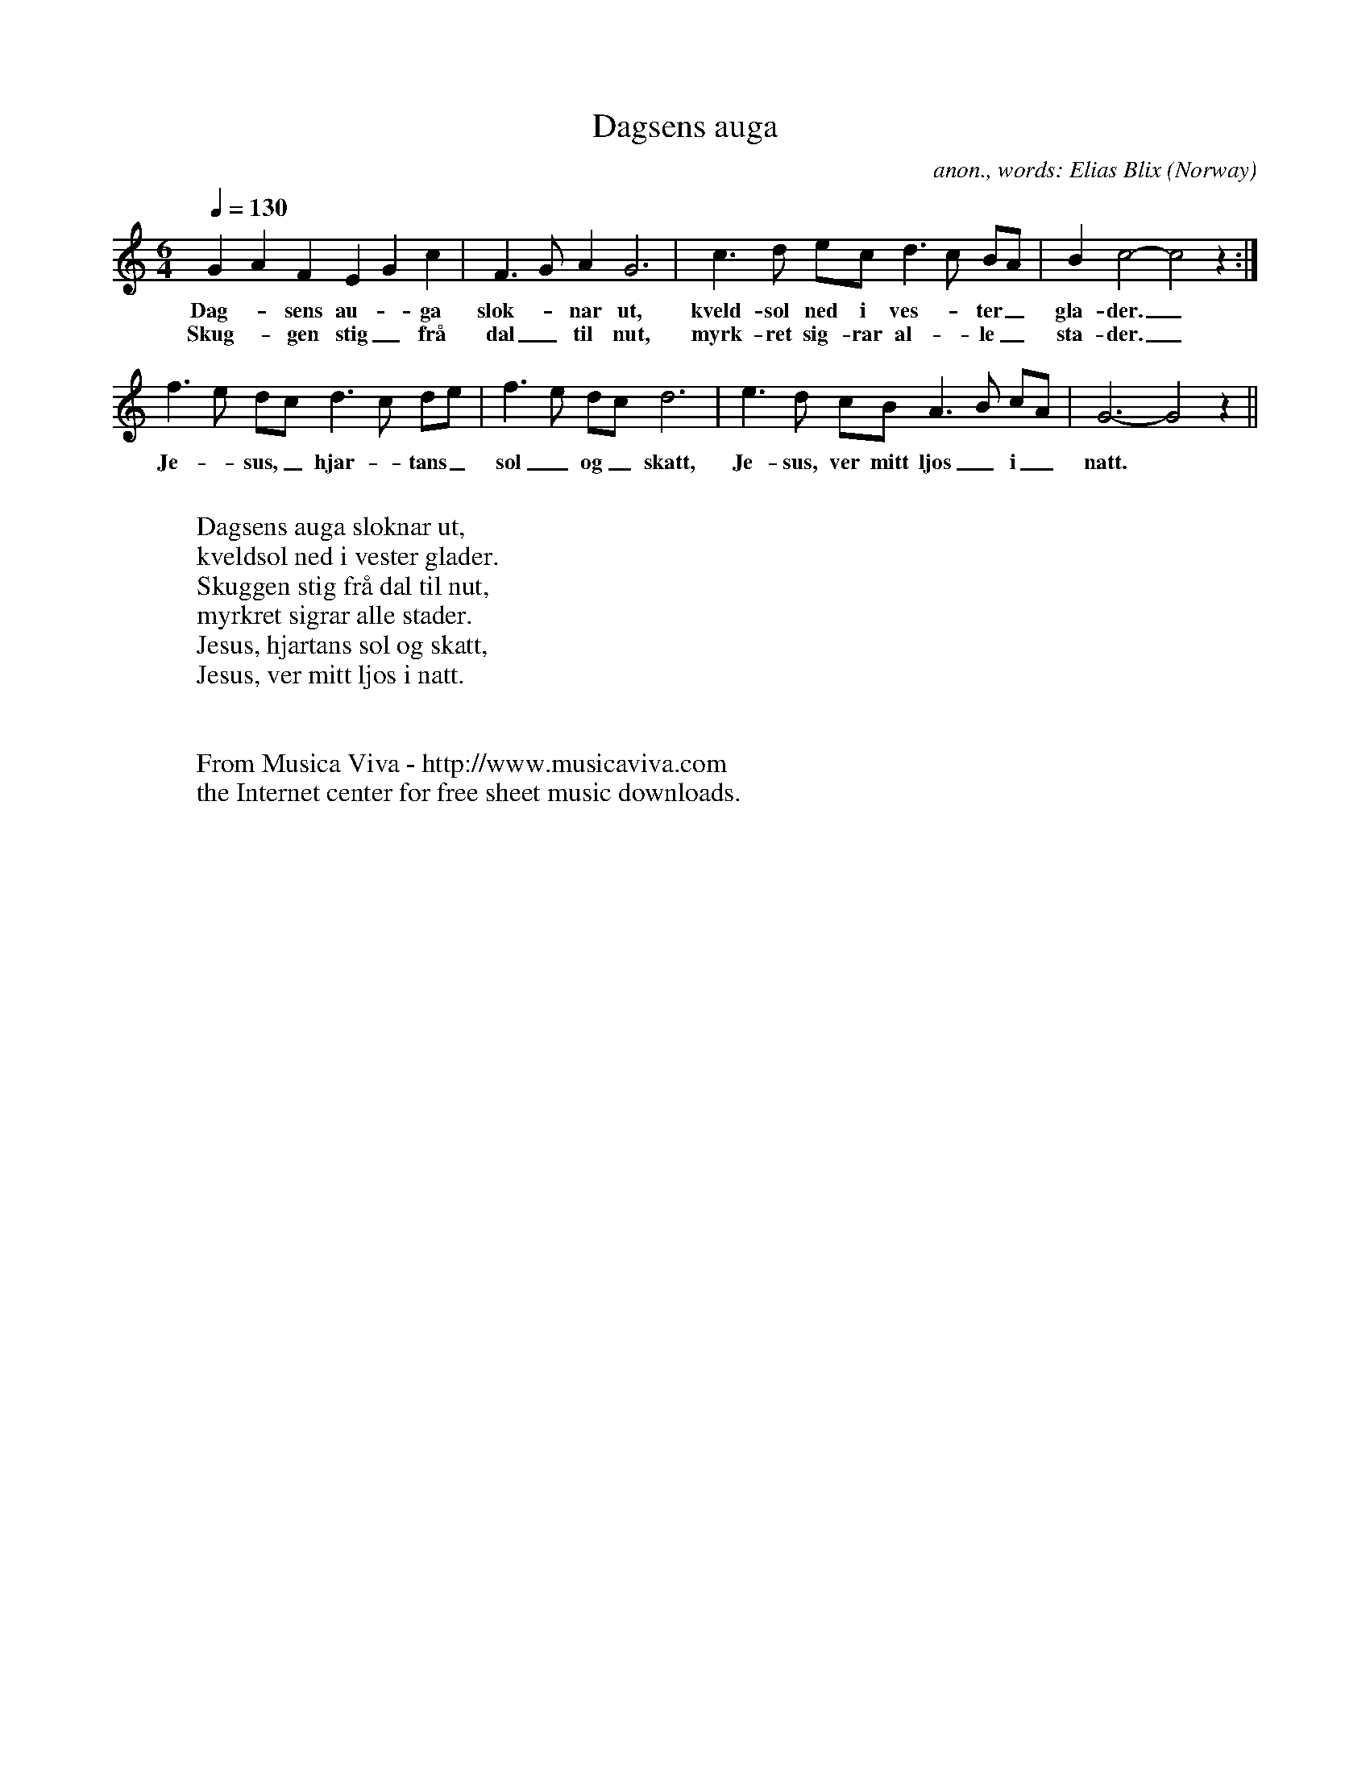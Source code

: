 X:7839
T:Dagsens auga
C:anon., words: Elias Blix
O:Norway
A:Majavatn
R:Hymn
Z:Transcribed by Frank Nordberg - http://www.musicaviva.com
F:http://abc.musicaviva.com/tunes/norway/dagsens-auga/dagsens-auga-1.abc
M:6/4
L:1/8
Q:1/4=130
K:C
G2A2F2 E2G2c2|F3GA2 G6|c3d ec d3c BA|B2c4-c4z2:|
w:Dag--sens au--ga slok--nar ut, kveld-sol ned i ves--ter_ gla-der._
w:Skug--gen stig_ fr\aa dal_ til nut, myrk-ret sig-rar al--le_ sta-der._
f3e dc d3c de|f3e dc d6|e3d cB A3B cA|G6-G4 z2||
w:Je--sus,_ hjar--tans_ sol_ og_ skatt, Je-sus, ver mitt ljos_ i_ natt.
W:
W:Dagsens auga sloknar ut,
W:kveldsol ned i vester glader.
W:Skuggen stig fr\aa dal til nut,
W:myrkret sigrar alle stader.
W:Jesus, hjartans sol og skatt,
W:Jesus, ver mitt ljos i natt.
W:
W:
W:  From Musica Viva - http://www.musicaviva.com
W:  the Internet center for free sheet music downloads.

